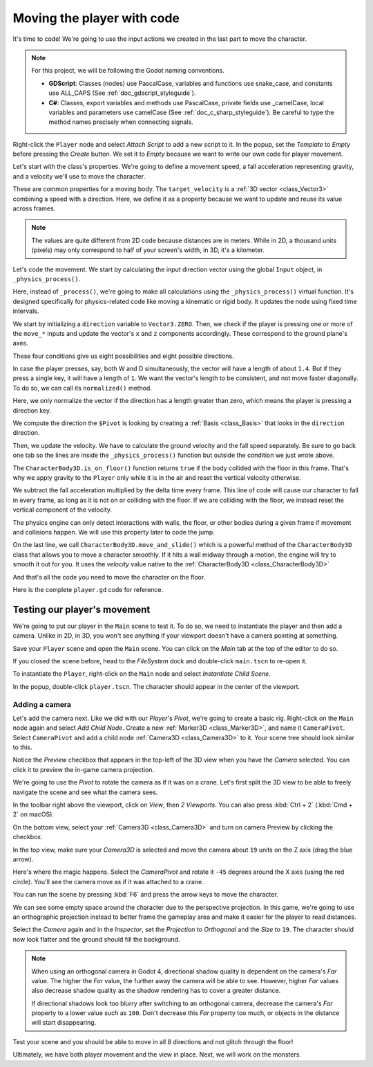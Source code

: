 .. _doc_first_3d_game_player_movement:

Moving the player with code
===========================

It's time to code! We're going to use the input actions we created in the last
part to move the character.

.. note:: For this project, we will be following the Godot naming conventions.

          - **GDScript**: Classes (nodes) use PascalCase, variables and
            functions use snake_case, and constants use ALL_CAPS (See
            :ref:`doc_gdscript_styleguide`).

          - **C#**: Classes, export variables and methods use PascalCase,
            private fields use _camelCase, local variables and parameters use
            camelCase (See :ref:`doc_c_sharp_styleguide`). Be careful to type
            the method names precisely when connecting signals.

Right-click the ``Player`` node and select *Attach Script* to add a new script to
it. In the popup, set the *Template* to *Empty* before pressing the *Create*
button. We set it to *Empty* because we want to write our own code for
player movement.

|image0|

Let's start with the class's properties. We're going to define a movement speed,
a fall acceleration representing gravity, and a velocity we'll use to move the
character.

.. tabs::
 .. code-tab:: gdscript GDScript

   extends CharacterBody3D

   # How fast the player moves in meters per second.
   @export var speed = 14
   # The downward acceleration when in the air, in meters per second squared.
   @export var fall_acceleration = 75

   var target_velocity = Vector3.ZERO

 .. code-tab:: csharp

    using Godot;

    public partial class Player : CharacterBody3D
    {
        // Don't forget to rebuild the project so the editor knows about the new export variable.

        // How fast the player moves in meters per second.
        [Export]
        public int Speed { get; set; } = 14;
        // The downward acceleration when in the air, in meters per second squared.
        [Export]
        public int FallAcceleration { get; set; } = 75;

        private Vector3 _targetVelocity = Vector3.Zero;
    }


These are common properties for a moving body. The ``target_velocity`` is a :ref:`3D vector <class_Vector3>`
combining a speed with a direction. Here, we define it as a property because
we want to update and reuse its value across frames.

.. note::

    The values are quite different from 2D code because distances are in meters.
    While in 2D, a thousand units (pixels) may only correspond to half of your
    screen's width, in 3D, it's a kilometer.

Let's code the movement. We start by calculating the input direction vector
using the global ``Input`` object, in ``_physics_process()``.

.. tabs::
 .. code-tab:: gdscript GDScript

   func _physics_process(delta):
       # We create a local variable to store the input direction.
       var direction = Vector3.ZERO

       # We check for each move input and update the direction accordingly.
       if Input.is_action_pressed("move_right"):
           direction.x += 1
       if Input.is_action_pressed("move_left"):
           direction.x -= 1
       if Input.is_action_pressed("move_back"):
           # Notice how we are working with the vector's x and z axes.
           # In 3D, the XZ plane is the ground plane.
           direction.z += 1
       if Input.is_action_pressed("move_forward"):
           direction.z -= 1

 .. code-tab:: csharp

    public override void _PhysicsProcess(double delta)
    {
        // We create a local variable to store the input direction.
        var direction = Vector3.Zero;

        // We check for each move input and update the direction accordingly.
        if (Input.IsActionPressed("move_right"))
        {
            direction.X += 1.0f;
        }
        if (Input.IsActionPressed("move_left"))
        {
            direction.X -= 1.0f;
        }
        if (Input.IsActionPressed("move_back"))
        {
            // Notice how we are working with the vector's X and Z axes.
            // In 3D, the XZ plane is the ground plane.
            direction.Z += 1.0f;
        }
        if (Input.IsActionPressed("move_forward"))
        {
            direction.Z -= 1.0f;
        }
    }

Here, instead of ``_process()``, we're going to make all calculations using the ``_physics_process()``
virtual function. It's designed specifically for physics-related code like moving a
kinematic or rigid body. It updates the node using fixed time intervals.

.. seealso::

    To learn more about the difference between ``_process()`` and
    ``_physics_process()``, see :ref:`doc_idle_and_physics_processing`.

We start by initializing a ``direction`` variable to ``Vector3.ZERO``. Then, we
check if the player is pressing one or more of the ``move_*`` inputs and update
the vector's ``x`` and ``z`` components accordingly. These correspond to the
ground plane's axes.

These four conditions give us eight possibilities and eight possible directions.

In case the player presses, say, both W and D simultaneously, the vector will
have a length of about ``1.4``. But if they press a single key, it will have a
length of ``1``. We want the vector's length to be consistent, and not move faster diagonally. To do so, we can
call its ``normalized()`` method.

.. tabs::
 .. code-tab:: gdscript GDScript

   func _physics_process(delta):
       #...

       if direction != Vector3.ZERO:
           direction = direction.normalized()
           # Setting the basis property will affect the rotation of the node.
           $Pivot.basis = Basis.looking_at(direction)

 .. code-tab:: csharp

    public override void _PhysicsProcess(double delta)
    {
        // ...

        if (direction != Vector3.Zero)
        {
            direction = direction.Normalized();
            // Setting the basis property will affect the rotation of the node.
            GetNode<Node3D>("Pivot").Basis = Basis.LookingAt(direction);
        }
    }

Here, we only normalize the vector if the direction has a length greater than
zero, which means the player is pressing a direction key.

We compute the direction the ``$Pivot`` is looking by creating a :ref:`Basis <class_Basis>`
that looks in the ``direction`` direction.

Then, we update the velocity. We have to calculate the ground velocity and the
fall speed separately. Be sure to go back one tab so the lines are inside the
``_physics_process()`` function but outside the condition we just wrote above.

.. tabs::
 .. code-tab:: gdscript GDScript

    func _physics_process(delta):
        #...
        if direction != Vector3.ZERO:
            #...

        # Ground Velocity
        target_velocity.x = direction.x * speed
        target_velocity.z = direction.z * speed

        # Vertical Velocity
        if is_on_floor(): # Stop falling
            target_velocity.y = 0
        else: # If in the air, fall towards the floor. Literally gravity
            target_velocity.y = target_velocity.y - (fall_acceleration * delta)

        # Moving the Character
        velocity = target_velocity
        move_and_slide()

 .. code-tab:: csharp

    public override void _PhysicsProcess(double delta)
    {
        // ...
        if (direction != Vector3.Zero)
        {
            // ...
        }

        // Ground velocity
        _targetVelocity.X = direction.X * Speed;
        _targetVelocity.Z = direction.Z * Speed;

        // Vertical velocity
        if (IsOnFloor()) // Stop falling
        {
            _targetVelocity.Y = 0.0f;
        }
        else // If in the air, fall towards the floor. Literally gravity
        {
            _targetVelocity.Y -= FallAcceleration * (float)delta;
        }

        // Moving the character
        Velocity = _targetVelocity;
        MoveAndSlide();
    }

The ``CharacterBody3D.is_on_floor()`` function returns ``true`` if the body collided with the floor in this frame. That's why
we apply gravity to the ``Player`` only while it is in the air and reset the vertical velocity otherwise.

We subtract the fall acceleration multiplied by the delta time every frame.
This line of code will cause our character to fall in every frame, as long as it is not on or colliding with the floor.
If we are colliding with the floor, we instead reset the vertical component of the velocity.

The physics engine can only detect interactions with walls, the floor, or other
bodies during a given frame if movement and collisions happen. We will use this
property later to code the jump.

On the last line, we call ``CharacterBody3D.move_and_slide()`` which is a powerful
method of the ``CharacterBody3D`` class that allows you to move a character
smoothly. If it hits a wall midway through a motion, the engine will try to
smooth it out for you. It uses the *velocity* value native to the :ref:`CharacterBody3D <class_CharacterBody3D>`

.. OLD TEXT: The function takes two parameters: our velocity and the up direction. It moves
.. the character and returns a leftover velocity after applying collisions. When
.. hitting the floor or a wall, the function will reduce or reset the speed in that
.. direction from you. In our case, storing the function's returned value prevents
.. the character from accumulating vertical momentum, which could otherwise get so
.. big the character would move through the ground slab after a while.

And that's all the code you need to move the character on the floor.

Here is the complete ``player.gd`` code for reference.

.. tabs::
 .. code-tab:: gdscript GDScript

    extends CharacterBody3D

    # How fast the player moves in meters per second.
    @export var speed = 14
    # The downward acceleration when in the air, in meters per second squared.
    @export var fall_acceleration = 75

    var target_velocity = Vector3.ZERO


    func _physics_process(delta):
        var direction = Vector3.ZERO

        if Input.is_action_pressed("move_right"):
            direction.x += 1
        if Input.is_action_pressed("move_left"):
            direction.x -= 1
        if Input.is_action_pressed("move_back"):
            direction.z += 1
        if Input.is_action_pressed("move_forward"):
            direction.z -= 1

        if direction != Vector3.ZERO:
            direction = direction.normalized()
            # Setting the basis property will affect the rotation of the node.
            $Pivot.basis = Basis.looking_at(direction)

        # Ground Velocity
        target_velocity.x = direction.x * speed
        target_velocity.z = direction.z * speed

        # Vertical Velocity
        if is_on_floor(): # Stop falling
            target_velocity.y = 0
        else: # If in the air, fall towards the floor. Literally gravity
            target_velocity.y = target_velocity.y - (fall_acceleration * delta)

        # Moving the Character
        velocity = target_velocity
        move_and_slide()

 .. code-tab:: csharp

    using Godot;

    public partial class Player : CharacterBody3D
    {
        // How fast the player moves in meters per second.
        [Export]
        public int Speed { get; set; } = 14;
        // The downward acceleration when in the air, in meters per second squared.
        [Export]
        public int FallAcceleration { get; set; } = 75;

        private Vector3 _targetVelocity = Vector3.Zero;

        public override void _PhysicsProcess(double delta)
        {
            var direction = Vector3.Zero;

            if (Input.IsActionPressed("move_right"))
            {
                direction.X += 1.0f;
            }
            if (Input.IsActionPressed("move_left"))
            {
                direction.X -= 1.0f;
            }
            if (Input.IsActionPressed("move_back"))
            {
                direction.Z += 1.0f;
            }
            if (Input.IsActionPressed("move_forward"))
            {
                direction.Z -= 1.0f;
            }

            if (direction != Vector3.Zero)
            {
                direction = direction.Normalized();
                // Setting the basis property will affect the rotation of the node.
                GetNode<Node3D>("Pivot").Basis = Basis.LookingAt(direction);
            }

            // Ground velocity
            _targetVelocity.X = direction.X * Speed;
            _targetVelocity.Z = direction.Z * Speed;

            // Vertical velocity
            if (IsOnFloor()) // Stop falling
            {
                _targetVelocity.Y = 0.0f;
            }
            else // If in the air, fall towards the floor. Literally gravity
            {
                _targetVelocity.Y -= FallAcceleration * (float)delta;
            }

            // Moving the character
            Velocity = _targetVelocity;
            MoveAndSlide();
        }
    }

Testing our player's movement
-----------------------------

We're going to put our player in the ``Main`` scene to test it. To do so, we need
to instantiate the player and then add a camera. Unlike in 2D, in 3D, you won't
see anything if your viewport doesn't have a camera pointing at something.

Save your ``Player`` scene and open the ``Main`` scene. You can click on the *Main*
tab at the top of the editor to do so.

|image1|

If you closed the scene before, head to the *FileSystem* dock and double-click
``main.tscn`` to re-open it.

To instantiate the ``Player``, right-click on the ``Main`` node and select *Instantiate
Child Scene*.

|image2|

In the popup, double-click ``player.tscn``. The character should appear in the
center of the viewport.

Adding a camera
~~~~~~~~~~~~~~~

Let's add the camera next. Like we did with our *Player*\ 's *Pivot*, we're
going to create a basic rig. Right-click on the ``Main`` node again and select
*Add Child Node*. Create a new :ref:`Marker3D <class_Marker3D>`, and name it ``CameraPivot``.
Select ``CameraPivot`` and add a child node :ref:`Camera3D <class_Camera3D>` to it.
Your scene tree should look similar to this.

|image3|

Notice the *Preview* checkbox that appears in the top-left of the 3D view when you
have the *Camera* selected. You can click it to preview the in-game camera projection.

|image4|

We're going to use the *Pivot* to rotate the camera as if it was on a crane.
Let's first split the 3D view to be able to freely navigate the scene and see
what the camera sees.

In the toolbar right above the viewport, click on *View*, then *2 Viewports*.
You can also press :kbd:`Ctrl + 2` (:kbd:`Cmd + 2` on macOS).

|image11|

|image5|

On the bottom view, select your :ref:`Camera3D <class_Camera3D>` and turn on camera
Preview by clicking the checkbox.

|image6|

In the top view, make sure your *Camera3D* is selected and move the camera about
``19`` units on the Z axis (drag the blue arrow).

|image7|

Here's where the magic happens. Select the *CameraPivot* and rotate it ``-45``
degrees around the X axis (using the red circle). You'll see the camera move as
if it was attached to a crane.

|image8|

You can run the scene by pressing :kbd:`F6` and press the arrow keys to move the
character.

|image9|

We can see some empty space around the character due to the perspective
projection. In this game, we're going to use an orthographic projection instead
to better frame the gameplay area and make it easier for the player to read
distances.

Select the *Camera* again and in the *Inspector*, set the *Projection* to
*Orthogonal* and the *Size* to ``19``. The character should now look flatter and
the ground should fill the background.

.. note::

    When using an orthogonal camera in Godot 4, directional shadow quality is
    dependent on the camera's *Far* value. The higher the *Far* value, the
    further away the camera will be able to see. However, higher *Far* values
    also decrease shadow quality as the shadow rendering has to cover a greater
    distance.

    If directional shadows look too blurry after switching to an orthogonal
    camera, decrease the camera's *Far* property to a lower value such as
    ``100``. Don't decrease this *Far* property too much, or objects in the
    distance will start disappearing.

|image10|

Test your scene and you should be able to move in all 8 directions and not glitch through the floor!

Ultimately, we have both player movement and the view in place. Next, we will
work on the monsters.

.. |image0| image:: img/03.player_movement_code/01.attach_script_to_player.webp
.. |image1| image:: img/03.player_movement_code/02.clicking_main_tab.webp
.. |image2| image:: img/03.player_movement_code/03.instance_child_scene.webp
.. |image3| image:: img/03.player_movement_code/04.scene_tree_with_camera.webp
.. |image4| image:: img/03.player_movement_code/05.camera_preview_checkbox.webp
.. |image5| image:: img/03.player_movement_code/06.two_viewports.webp
.. |image6| image:: img/03.player_movement_code/07.camera_preview_checkbox.webp
.. |image7| image:: img/03.player_movement_code/08.camera_moved.png
.. |image8| image:: img/03.player_movement_code/09.camera_rotated.png
.. |image9| image:: img/03.player_movement_code/10.camera_perspective.png
.. |image10| image:: img/03.player_movement_code/13.camera3d_values.webp
.. |image11| image:: img/03.player_movement_code/12.viewport_change.webp
